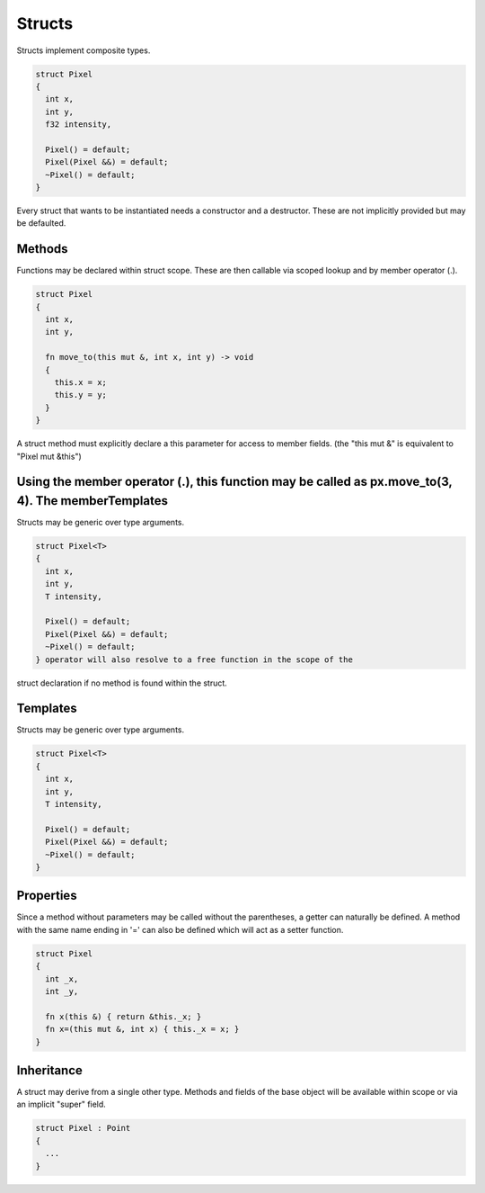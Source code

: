 Structs
=======

Structs implement composite types.

.. code-block:: zaalang

  struct Pixel
  {
    int x,
    int y,
    f32 intensity,
    
    Pixel() = default;
    Pixel(Pixel &&) = default;
    ~Pixel() = default;
  }

Every struct that wants to be instantiated needs a constructor and a destructor. These are not implicitly provided but may be defaulted.
 
Methods
-------
 
Functions may be declared within struct scope. These are then callable via scoped lookup and by member operator (.).
  
.. code-block:: zaalang

  struct Pixel
  {
    int x,
    int y,
    
    fn move_to(this mut &, int x, int y) -> void
    {
      this.x = x;
      this.y = y;
    }
  }
  
A struct method must explicitly declare a this parameter for access to member fields. (the "this mut &" is equivalent to "Pixel mut &this")

Using the member operator (.), this function may be called as px.move_to(3, 4). The memberTemplates
---------

Structs may be generic over type arguments.

.. code-block:: zaalang

  struct Pixel<T>
  {
    int x,
    int y,
    T intensity,
    
    Pixel() = default;
    Pixel(Pixel &&) = default;
    ~Pixel() = default;
  } operator will also resolve to a free function in the scope of the 
struct declaration if no method is found within the struct.

Templates
---------

Structs may be generic over type arguments.

.. code-block:: zaalang

  struct Pixel<T>
  {
    int x,
    int y,
    T intensity,
    
    Pixel() = default;
    Pixel(Pixel &&) = default;
    ~Pixel() = default;
  }

Properties
----------

Since a method without parameters may be called without the parentheses, a getter can naturally be defined. A method with the same name ending in '=' can 
also be defined which will act as a setter function.

.. code-block:: zaalang

  struct Pixel
  {
    int _x,
    int _y,
    
    fn x(this &) { return &this._x; }
    fn x=(this mut &, int x) { this._x = x; }
  }

Inheritance
-----------

A struct may derive from a single other type. Methods and fields of the base object will be available within scope or via an implicit "super" field.

.. code-block:: zaalang

  struct Pixel : Point
  {
    ...
  }
